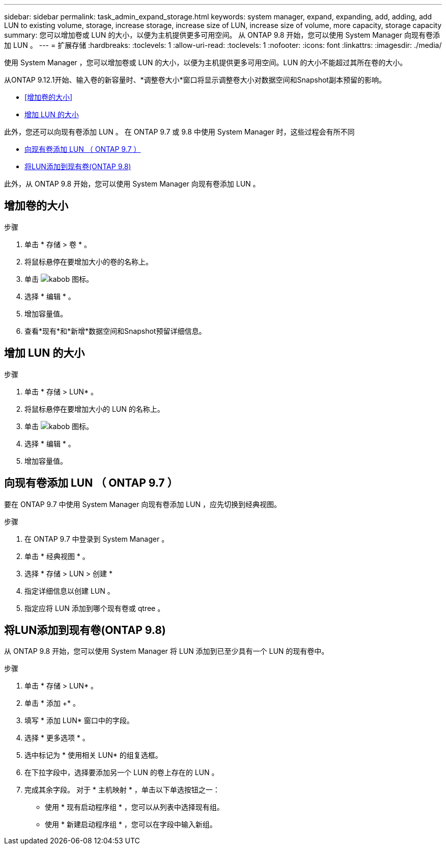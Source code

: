 ---
sidebar: sidebar 
permalink: task_admin_expand_storage.html 
keywords: system manager, expand, expanding, add, adding, add LUN to existing volume, storage, increase storage, increase size of LUN, increase size of volume, more capacity, storage capacity 
summary: 您可以增加卷或 LUN 的大小，以便为主机提供更多可用空间。  从 ONTAP 9.8 开始，您可以使用 System Manager 向现有卷添加 LUN 。 
---
= 扩展存储
:hardbreaks:
:toclevels: 1
:allow-uri-read: 
:toclevels: 1
:nofooter: 
:icons: font
:linkattrs: 
:imagesdir: ./media/


[role="lead"]
使用 System Manager ，您可以增加卷或 LUN 的大小，以便为主机提供更多可用空间。LUN 的大小不能超过其所在卷的大小。

从ONTAP 9.12.1开始、输入卷的新容量时、*调整卷大小*窗口将显示调整卷大小对数据空间和Snapshot副本预留的影响。

* <<增加卷的大小>>
* <<增加 LUN 的大小>>


此外，您还可以向现有卷添加 LUN 。  在 ONTAP 9.7 或 9.8 中使用 System Manager 时，这些过程会有所不同

* <<向现有卷添加 LUN （ ONTAP 9.7 ）>>
* <<将LUN添加到现有卷(ONTAP 9.8)>>


此外，从 ONTAP 9.8 开始，您可以使用 System Manager 向现有卷添加 LUN 。



== 增加卷的大小

.步骤
. 单击 * 存储 > 卷 * 。
. 将鼠标悬停在要增加大小的卷的名称上。
. 单击 image:icon_kabob.gif["kabob 图标"]。
. 选择 * 编辑 * 。
. 增加容量值。
. 查看*现有*和*新增*数据空间和Snapshot预留详细信息。




== 增加 LUN 的大小

.步骤
. 单击 * 存储 > LUN* 。
. 将鼠标悬停在要增加大小的 LUN 的名称上。
. 单击 image:icon_kabob.gif["kabob 图标"]。
. 选择 * 编辑 * 。
. 增加容量值。




== 向现有卷添加 LUN （ ONTAP 9.7 ）

要在 ONTAP 9.7 中使用 System Manager 向现有卷添加 LUN ，应先切换到经典视图。

.步骤
. 在 ONTAP 9.7 中登录到 System Manager 。
. 单击 * 经典视图 * 。
. 选择 * 存储 > LUN > 创建 *
. 指定详细信息以创建 LUN 。
. 指定应将 LUN 添加到哪个现有卷或 qtree 。




== 将LUN添加到现有卷(ONTAP 9.8)

从 ONTAP 9.8 开始，您可以使用 System Manager 将 LUN 添加到已至少具有一个 LUN 的现有卷中。

.步骤
. 单击 * 存储 > LUN* 。
. 单击 * 添加 +* 。
. 填写 * 添加 LUN* 窗口中的字段。
. 选择 * 更多选项 * 。
. 选中标记为 * 使用相关 LUN* 的组复选框。
. 在下拉字段中，选择要添加另一个 LUN 的卷上存在的 LUN 。
. 完成其余字段。  对于 * 主机映射 * ，单击以下单选按钮之一：
+
** 使用 * 现有启动程序组 * ，您可以从列表中选择现有组。
** 使用 * 新建启动程序组 * ，您可以在字段中输入新组。



